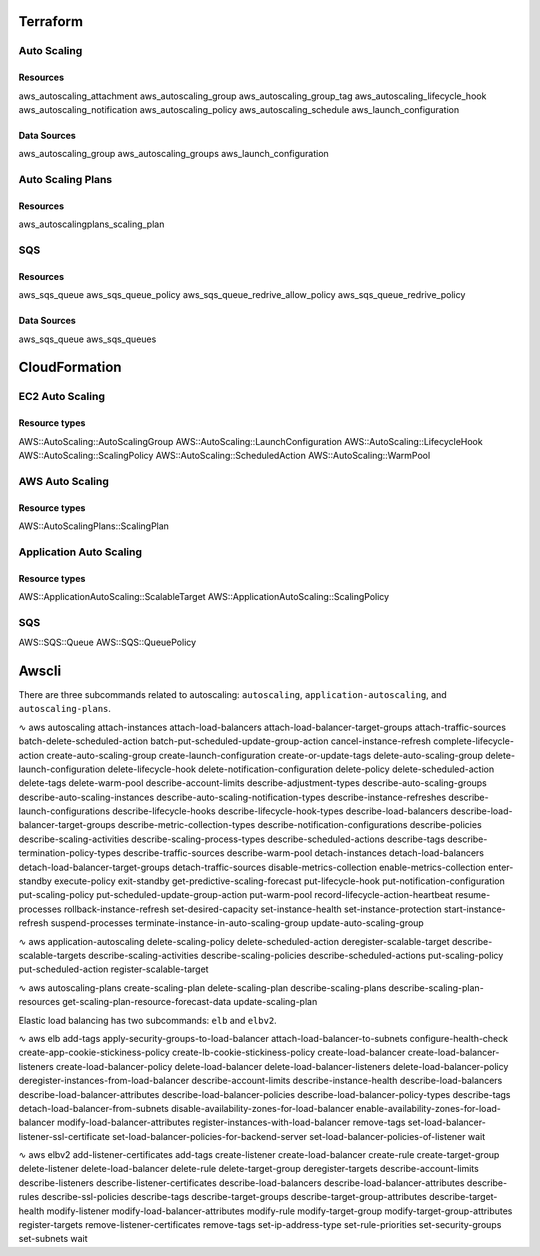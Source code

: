 Terraform
*********


Auto Scaling
------------
Resources
^^^^^^^^^
aws_autoscaling_attachment
aws_autoscaling_group
aws_autoscaling_group_tag
aws_autoscaling_lifecycle_hook
aws_autoscaling_notification
aws_autoscaling_policy
aws_autoscaling_schedule
aws_launch_configuration

Data Sources
^^^^^^^^^^^^
aws_autoscaling_group
aws_autoscaling_groups
aws_launch_configuration

Auto Scaling Plans
------------------
Resources
^^^^^^^^^
aws_autoscalingplans_scaling_plan


SQS
---
Resources
^^^^^^^^^
aws_sqs_queue
aws_sqs_queue_policy
aws_sqs_queue_redrive_allow_policy
aws_sqs_queue_redrive_policy

Data Sources
^^^^^^^^^^^^
aws_sqs_queue
aws_sqs_queues




CloudFormation
**************

EC2 Auto Scaling
----------------
Resource types
^^^^^^^^^^^^^^
AWS::AutoScaling::AutoScalingGroup
AWS::AutoScaling::LaunchConfiguration
AWS::AutoScaling::LifecycleHook
AWS::AutoScaling::ScalingPolicy
AWS::AutoScaling::ScheduledAction
AWS::AutoScaling::WarmPool

AWS Auto Scaling
----------------
Resource types
^^^^^^^^^^^^^^
AWS::AutoScalingPlans::ScalingPlan

Application Auto Scaling
------------------------
Resource types
^^^^^^^^^^^^^^
AWS::ApplicationAutoScaling::ScalableTarget
AWS::ApplicationAutoScaling::ScalingPolicy

SQS
---
AWS::SQS::Queue
AWS::SQS::QueuePolicy


Awscli
******
There are three subcommands related to autoscaling:
``autoscaling``, ``application-autoscaling``, and ``autoscaling-plans``.

∿ aws autoscaling
attach-instances
attach-load-balancers
attach-load-balancer-target-groups
attach-traffic-sources
batch-delete-scheduled-action
batch-put-scheduled-update-group-action
cancel-instance-refresh
complete-lifecycle-action
create-auto-scaling-group
create-launch-configuration
create-or-update-tags
delete-auto-scaling-group
delete-launch-configuration
delete-lifecycle-hook
delete-notification-configuration
delete-policy
delete-scheduled-action
delete-tags
delete-warm-pool
describe-account-limits
describe-adjustment-types
describe-auto-scaling-groups
describe-auto-scaling-instances
describe-auto-scaling-notification-types
describe-instance-refreshes
describe-launch-configurations
describe-lifecycle-hooks
describe-lifecycle-hook-types
describe-load-balancers
describe-load-balancer-target-groups
describe-metric-collection-types
describe-notification-configurations
describe-policies
describe-scaling-activities
describe-scaling-process-types
describe-scheduled-actions
describe-tags
describe-termination-policy-types
describe-traffic-sources
describe-warm-pool
detach-instances
detach-load-balancers
detach-load-balancer-target-groups
detach-traffic-sources
disable-metrics-collection
enable-metrics-collection
enter-standby
execute-policy
exit-standby
get-predictive-scaling-forecast
put-lifecycle-hook
put-notification-configuration
put-scaling-policy
put-scheduled-update-group-action
put-warm-pool
record-lifecycle-action-heartbeat
resume-processes
rollback-instance-refresh
set-desired-capacity
set-instance-health
set-instance-protection
start-instance-refresh
suspend-processes
terminate-instance-in-auto-scaling-group
update-auto-scaling-group

∿ aws application-autoscaling
delete-scaling-policy
delete-scheduled-action
deregister-scalable-target
describe-scalable-targets
describe-scaling-activities
describe-scaling-policies
describe-scheduled-actions
put-scaling-policy
put-scheduled-action
register-scalable-target

∿ aws autoscaling-plans
create-scaling-plan
delete-scaling-plan
describe-scaling-plans
describe-scaling-plan-resources
get-scaling-plan-resource-forecast-data
update-scaling-plan

Elastic load balancing has two subcommands: ``elb`` and ``elbv2``.

∿ aws elb
add-tags
apply-security-groups-to-load-balancer
attach-load-balancer-to-subnets
configure-health-check
create-app-cookie-stickiness-policy
create-lb-cookie-stickiness-policy
create-load-balancer
create-load-balancer-listeners
create-load-balancer-policy
delete-load-balancer
delete-load-balancer-listeners
delete-load-balancer-policy
deregister-instances-from-load-balancer
describe-account-limits
describe-instance-health
describe-load-balancers
describe-load-balancer-attributes
describe-load-balancer-policies
describe-load-balancer-policy-types
describe-tags
detach-load-balancer-from-subnets
disable-availability-zones-for-load-balancer
enable-availability-zones-for-load-balancer
modify-load-balancer-attributes
register-instances-with-load-balancer
remove-tags
set-load-balancer-listener-ssl-certificate
set-load-balancer-policies-for-backend-server
set-load-balancer-policies-of-listener
wait

∿ aws elbv2
add-listener-certificates
add-tags
create-listener
create-load-balancer
create-rule
create-target-group
delete-listener
delete-load-balancer
delete-rule
delete-target-group
deregister-targets
describe-account-limits
describe-listeners
describe-listener-certificates
describe-load-balancers
describe-load-balancer-attributes
describe-rules
describe-ssl-policies
describe-tags
describe-target-groups
describe-target-group-attributes
describe-target-health
modify-listener
modify-load-balancer-attributes
modify-rule
modify-target-group
modify-target-group-attributes
register-targets
remove-listener-certificates
remove-tags
set-ip-address-type
set-rule-priorities
set-security-groups
set-subnets
wait
